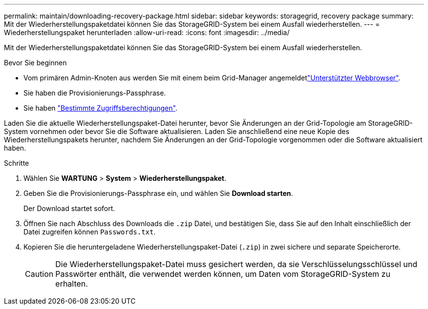 ---
permalink: maintain/downloading-recovery-package.html 
sidebar: sidebar 
keywords: storagegrid, recovery package 
summary: Mit der Wiederherstellungspaketdatei können Sie das StorageGRID-System bei einem Ausfall wiederherstellen. 
---
= Wiederherstellungspaket herunterladen
:allow-uri-read: 
:icons: font
:imagesdir: ../media/


[role="lead"]
Mit der Wiederherstellungspaketdatei können Sie das StorageGRID-System bei einem Ausfall wiederherstellen.

.Bevor Sie beginnen
* Vom primären Admin-Knoten aus werden Sie mit einem beim Grid-Manager angemeldetlink:../admin/web-browser-requirements.html["Unterstützter Webbrowser"].
* Sie haben die Provisionierungs-Passphrase.
* Sie haben link:../admin/admin-group-permissions.html["Bestimmte Zugriffsberechtigungen"].


Laden Sie die aktuelle Wiederherstellungspaket-Datei herunter, bevor Sie Änderungen an der Grid-Topologie am StorageGRID-System vornehmen oder bevor Sie die Software aktualisieren. Laden Sie anschließend eine neue Kopie des Wiederherstellungspakets herunter, nachdem Sie Änderungen an der Grid-Topologie vorgenommen oder die Software aktualisiert haben.

.Schritte
. Wählen Sie *WARTUNG* > *System* > *Wiederherstellungspaket*.
. Geben Sie die Provisionierungs-Passphrase ein, und wählen Sie *Download starten*.
+
Der Download startet sofort.

. Öffnen Sie nach Abschluss des Downloads die `.zip` Datei, und bestätigen Sie, dass Sie auf den Inhalt einschließlich der Datei zugreifen können `Passwords.txt`.
. Kopieren Sie die heruntergeladene Wiederherstellungspaket-Datei (`.zip`) in zwei sichere und separate Speicherorte.
+

CAUTION: Die Wiederherstellungspaket-Datei muss gesichert werden, da sie Verschlüsselungsschlüssel und Passwörter enthält, die verwendet werden können, um Daten vom StorageGRID-System zu erhalten.


